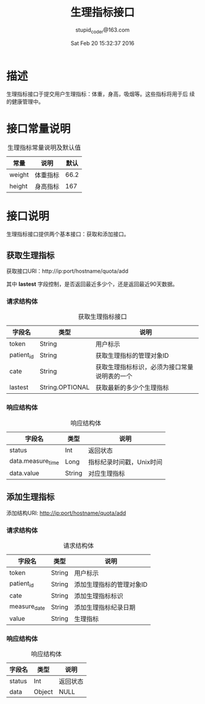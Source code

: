 #+TITLE: 生理指标接口
#+AUTHOR: stupid_coder@163.com
#+DATE: Sat Feb 20 15:32:37 2016

* 描述
  生理指标接口于提交用户生理指标：体重，身高，吸烟等。这些指标将用于后
  续的健康管理中。

* 接口常量说明
  #+CAPTION: 生理指标常量说明及默认值
  | 常量   | 说明     | 默认 |
  |--------+----------+------|
  | weight | 体重指标 | 66.2 |
  | height | 身高指标 | 167  |

* 接口说明
  生理指标接口提供两个基本接口：获取和添加接口。
** 获取生理指标
   获取接口URI：http://ip:port/hostname/quota/add
   
   其中 *lastest* 字段控制，是否返回最近多少个，还是返回最近90天数据。
*** 请求结构体
   #+CAPTION: 获取生理指标接口
   | 字段名     | 类型            | 说明                                         |
   |------------+-----------------+----------------------------------------------|
   | token      | String          | 用户标示                                     |
   | patient_id | String          | 获取生理指标的管理对象ID                     |
   | cate       | String          | 获取生理指标标识，必须为接口常量说明表的一个 |
   | lastest    | String.OPTIONAL | 获取最新的多少个生理指标                     |

*** 响应结构体
    #+CAPTION: 响应结构体
    | 字段名            | 类型   | 说明                     |
    |-------------------+--------+--------------------------|
    | status            | Int    | 返回状态                 |
    | data.measure_time | Long   | 指标纪录时间戳，Unix时间 |
    | data.value        | String | 对应生理指标             |

** 添加生理指标
   添加结构URI: http://ip:port/hostname/quota/add
*** 请求结构体
    #+CAPTION: 请求结构体
    | 字段名       | 类型   | 说明                     |
    |--------------+--------+--------------------------|
    | token        | String | 用户标示                 |
    | patient_id   | String | 添加生理指标的管理对象ID |
    | cate         | String | 添加生理指标标识         |
    | measure_date | String | 添加生理指标纪录日期     |
    | value        | String | 生理指标                 |
*** 响应结构体
    #+CAPTION: 响应结构体
    | 字段名 | 类型   | 说明     |
    |--------+--------+----------|
    | status | Int    | 返回状态 |
    | data   | Object | NULL     |
     





